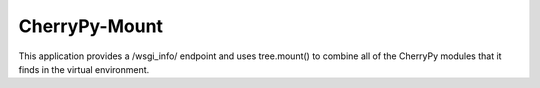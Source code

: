 ==============
CherryPy-Mount
==============

This application provides a /wsgi_info/ endpoint and uses tree.mount() to
combine all of the CherryPy modules that it finds in the virtual environment.
